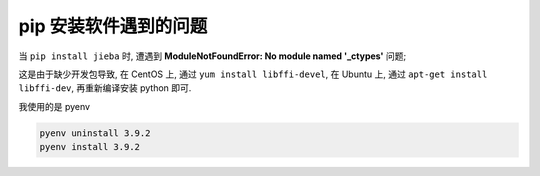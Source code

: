 ========================
 pip 安装软件遇到的问题
========================

当 ``pip install jieba`` 时, 遭遇到 **ModuleNotFoundError: No module named '_ctypes'**
问题;

这是由于缺少开发包导致,
在 CentOS 上, 通过 ``yum install libffi-devel``,
在 Ubuntu 上, 通过 ``apt-get install libffi-dev``,
再重新编译安装 python 即可.

我使用的是 pyenv

.. code-block:: bash

   pyenv uninstall 3.9.2
   pyenv install 3.9.2
